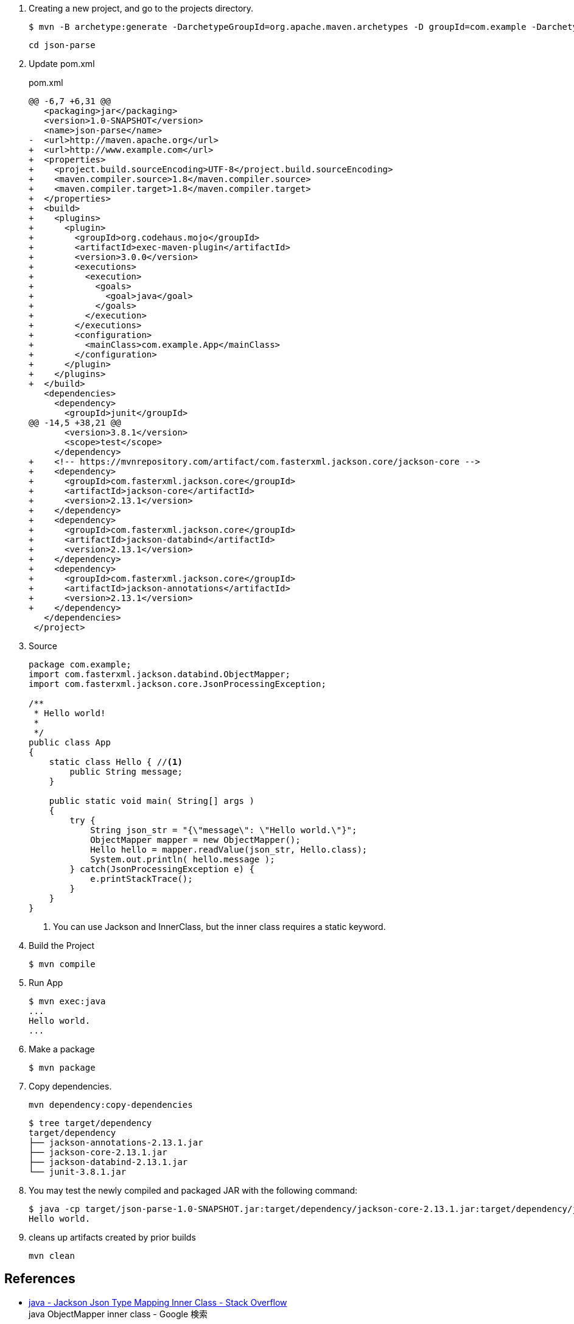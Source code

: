 . Creating a new project, and go to the projects directory.
+
[source,console]
----
$ mvn -B archetype:generate -DarchetypeGroupId=org.apache.maven.archetypes -D groupId=com.example -DarchetypeVersion=1.0 -DartifactId=json-parse
----
+
----
cd json-parse
----

. Update pom.xml
+
[source,diff]
.pom.xml
----
@@ -6,7 +6,31 @@
   <packaging>jar</packaging>
   <version>1.0-SNAPSHOT</version>
   <name>json-parse</name>
-  <url>http://maven.apache.org</url>
+  <url>http://www.example.com</url>
+  <properties>
+    <project.build.sourceEncoding>UTF-8</project.build.sourceEncoding>
+    <maven.compiler.source>1.8</maven.compiler.source>
+    <maven.compiler.target>1.8</maven.compiler.target>
+  </properties>
+  <build>
+    <plugins>
+      <plugin>
+        <groupId>org.codehaus.mojo</groupId>
+        <artifactId>exec-maven-plugin</artifactId>
+        <version>3.0.0</version>
+        <executions>
+          <execution>
+            <goals>
+              <goal>java</goal>
+            </goals>
+          </execution>
+        </executions>
+        <configuration>
+          <mainClass>com.example.App</mainClass>
+        </configuration>
+      </plugin>
+    </plugins>
+  </build>
   <dependencies>
     <dependency>
       <groupId>junit</groupId>
@@ -14,5 +38,21 @@
       <version>3.8.1</version>
       <scope>test</scope>
     </dependency>
+    <!-- https://mvnrepository.com/artifact/com.fasterxml.jackson.core/jackson-core -->
+    <dependency>
+      <groupId>com.fasterxml.jackson.core</groupId>
+      <artifactId>jackson-core</artifactId>
+      <version>2.13.1</version>
+    </dependency>
+    <dependency>
+      <groupId>com.fasterxml.jackson.core</groupId>
+      <artifactId>jackson-databind</artifactId>
+      <version>2.13.1</version>
+    </dependency>
+    <dependency>
+      <groupId>com.fasterxml.jackson.core</groupId>
+      <artifactId>jackson-annotations</artifactId>
+      <version>2.13.1</version>
+    </dependency>
   </dependencies>
 </project>
----

. Source
+
[source,java]
----
package com.example;
import com.fasterxml.jackson.databind.ObjectMapper;
import com.fasterxml.jackson.core.JsonProcessingException;

/**
 * Hello world!
 *
 */
public class App 
{
    static class Hello { //<1>
        public String message;
    }

    public static void main( String[] args )
    {
        try {
            String json_str = "{\"message\": \"Hello world.\"}";
            ObjectMapper mapper = new ObjectMapper();
            Hello hello = mapper.readValue(json_str, Hello.class);
            System.out.println( hello.message );    
        } catch(JsonProcessingException e) {
            e.printStackTrace();
        }
    }
}
----
<1> You can use Jackson and InnerClass, but the inner class requires a static keyword.

. Build the Project
+
[source,console]
----
$ mvn compile
----

. Run App
+
[source,console]
----
$ mvn exec:java
...
Hello world.
...
----

. Make a package
+
[source,console]
----
$ mvn package
----

. Copy dependencies.
+
[source,console]
----
mvn dependency:copy-dependencies
----
+
[source,console]
----
$ tree target/dependency
target/dependency
├── jackson-annotations-2.13.1.jar
├── jackson-core-2.13.1.jar
├── jackson-databind-2.13.1.jar
└── junit-3.8.1.jar
----

. You may test the newly compiled and packaged JAR with the following command:
+
[source,console]
----
$ java -cp target/json-parse-1.0-SNAPSHOT.jar:target/dependency/jackson-core-2.13.1.jar:target/dependency/jackson-databind-2.13.1.jar:target/dependency/jackson-annotations-2.13.1.jar com.example.App
Hello world.
----

. cleans up artifacts created by prior builds
+
[source,console]
----
mvn clean
----

== References
* https://stackoverflow.com/questions/17289964/jackson-json-type-mapping-inner-class[java - Jackson Json Type Mapping Inner Class - Stack Overflow^] +
  java ObjectMapper inner class - Google 検索
** http://www.cowtowncoder.com/blog/archives/2010/08/entry_411.html[Jackson and Inner Classes: yes, you can use, but they must be STATIC inner classes^]